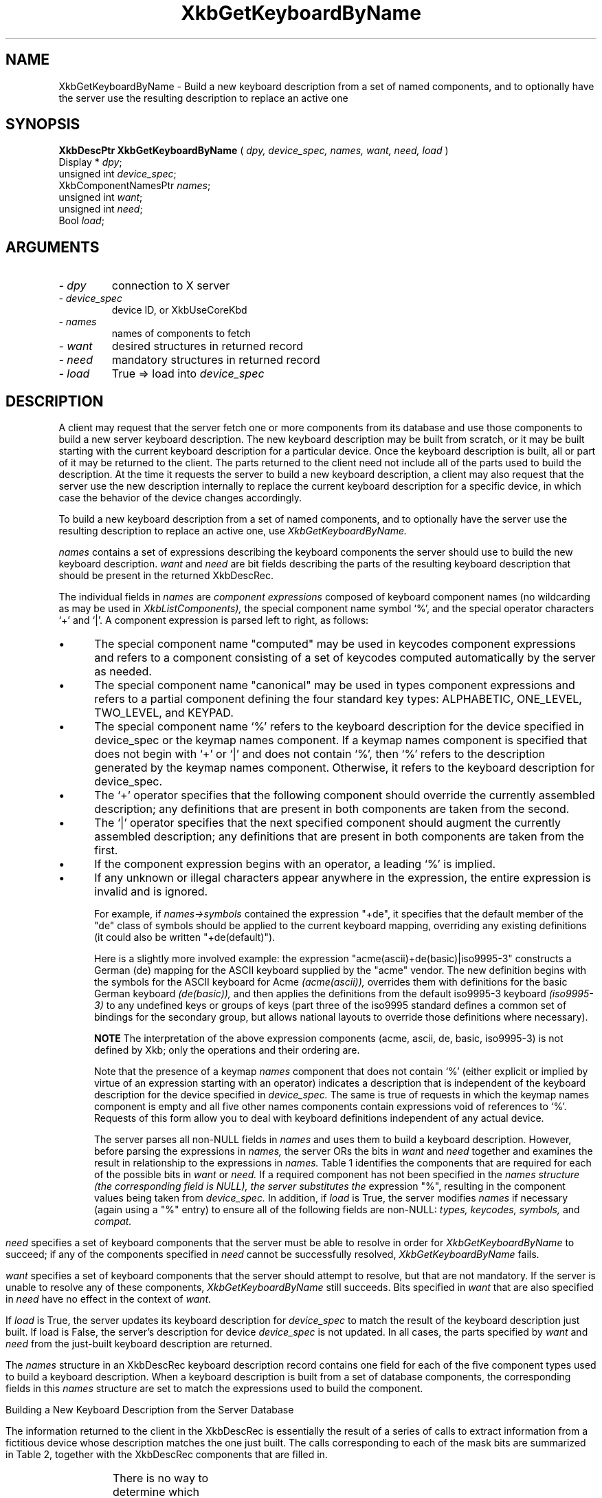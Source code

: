 '\" t
.\" Copyright (c) 1999 - Sun Microsystems, Inc.
.\" All rights reserved.
.\" 
.\" Permission is hereby granted, free of charge, to any person obtaining a
.\" copy of this software and associated documentation files (the
.\" "Software"), to deal in the Software without restriction, including
.\" without limitation the rights to use, copy, modify, merge, publish,
.\" distribute, and/or sell copies of the Software, and to permit persons
.\" to whom the Software is furnished to do so, provided that the above
.\" copyright notice(s) and this permission notice appear in all copies of
.\" the Software and that both the above copyright notice(s) and this
.\" permission notice appear in supporting documentation.
.\" 
.\" THE SOFTWARE IS PROVIDED "AS IS", WITHOUT WARRANTY OF ANY KIND, EXPRESS
.\" OR IMPLIED, INCLUDING BUT NOT LIMITED TO THE WARRANTIES OF
.\" MERCHANTABILITY, FITNESS FOR A PARTICULAR PURPOSE AND NONINFRINGEMENT
.\" OF THIRD PARTY RIGHTS. IN NO EVENT SHALL THE COPYRIGHT HOLDER OR
.\" HOLDERS INCLUDED IN THIS NOTICE BE LIABLE FOR ANY CLAIM, OR ANY SPECIAL
.\" INDIRECT OR CONSEQUENTIAL DAMAGES, OR ANY DAMAGES WHATSOEVER RESULTING
.\" FROM LOSS OF USE, DATA OR PROFITS, WHETHER IN AN ACTION OF CONTRACT,
.\" NEGLIGENCE OR OTHER TORTIOUS ACTION, ARISING OUT OF OR IN CONNECTION
.\" WITH THE USE OR PERFORMANCE OF THIS SOFTWARE.
.\" 
.\" Except as contained in this notice, the name of a copyright holder
.\" shall not be used in advertising or otherwise to promote the sale, use
.\" or other dealings in this Software without prior written authorization
.\" of the copyright holder.
.\"
.TH XkbGetKeyboardByName __libmansuffix__ __xorgversion__ "XKB FUNCTIONS"
.SH NAME
XkbGetKeyboardByName \- Build a new keyboard description from a set of named 
components, and to optionally have the server use the resulting description to 
replace an active one
.SH SYNOPSIS
.B XkbDescPtr XkbGetKeyboardByName
(
.I dpy,
.I device_spec,
.I names,
.I want,
.I need,
.I load
)
.br
      Display * \fIdpy\fP\^;
.br
      unsigned int \fIdevice_spec\fP\^;
.br
      XkbComponentNamesPtr \fInames\fP\^;
.br
      unsigned int \fIwant\fP\^;
.br
      unsigned int \fIneed\fP\^;
.br
      Bool \fIload\fP\^;
.if n .ti +5n
.if t .ti +.5i
.SH ARGUMENTS
.TP
.I \- dpy
connection to X server
.TP
.I \- device_spec
device ID, or XkbUseCoreKbd
.TP
.I \- names
names of components to fetch
.TP
.I \- want
desired structures in returned record
.TP
.I \- need
mandatory structures in returned record
.TP
.I \- load
True => load into 
.I device_spec
.SH DESCRIPTION
.LP
A client may request that the server fetch one or more components from its 
database and use those components to build a new server keyboard description. 
The new keyboard description may be built from scratch, or it may be built 
starting with the current keyboard description for a particular device. Once the 
keyboard description is built, all or part of it may be returned to the client. 
The parts returned to the client need not include all of the parts used to build 
the description. At the time it requests the server to build a new keyboard 
description, a client may also request that the server use the new description 
internally to replace the current keyboard description for a specific device, in 
which case the behavior of the device changes accordingly.

To build a new keyboard description from a set of named components, and to 
optionally have the server use the resulting description to replace an active 
one, use 
.I XkbGetKeyboardByName.

.I names 
contains a set of expressions describing the keyboard components the 
server should use to build the new keyboard description. 
.I want 
and 
.I need 
are bit fields describing the parts of the resulting keyboard description that 
should be present in the returned XkbDescRec.
 
The individual fields in 
.I names 
are 
.I component expressions 
composed of keyboard component names (no wildcarding as may be used in
.I XkbListComponents), 
the special component name symbol `%', and the special operator characters `+' 
and `|'. A component expression is parsed left to right, as follows:

.IP \(bu 5
The special component name "computed" may be used in keycodes component 
expressions and refers to a component consisting of a set of keycodes computed 
automatically by the server as needed.
.IP \(bu 5
The special component name "canonical" may be used in types component 
expressions and refers to a partial component defining the four standard key 
types: ALPHABETIC, ONE_LEVEL, TWO_LEVEL, and KEYPAD.
.IP \(bu 5
The special component name `%' refers to the keyboard description for the device 
specified in device_spec or the keymap names component. If a keymap names 
component is specified that does not begin with `+' or `|' and does not contain 
`%', then `%' refers to the description generated by the keymap names component. 
Otherwise, it refers to the keyboard description for device_spec.
.IP \(bu 5
The `+' operator specifies that the following component should override the 
currently assembled description; any definitions that are present in both 
components are taken from the second.
.IP \(bu 5
The `|' operator specifies that the next specified component should augment the 
currently assembled description; any definitions that are present in both 
components are taken from the first.
.IP \(bu 5
If the component expression begins with an operator, a leading `%' is implied.
.IP \(bu 5
If any unknown or illegal characters appear anywhere in the expression, the 
entire expression is invalid and is ignored.

For example, if 
.I names->symbols 
contained the expression "+de", it specifies that 
the default member of the "de" class of symbols should be applied to the current 
keyboard mapping, overriding any existing definitions (it could also be written 
"+de(default)").

Here is a slightly more involved example: the expression 
"acme(ascii)+de(basic)|iso9995-3" constructs a German (de) mapping for the ASCII 
keyboard supplied by the "acme" vendor. The new definition begins with the 
symbols for the ASCII keyboard for Acme 
.I (acme(ascii)), 
overrides them with definitions for the basic German keyboard 
.I (de(basic)), 
and then applies the definitions from the default iso9995-3 keyboard 
.I (iso9995-3) 
to any undefined keys or groups of keys (part three of the iso9995 standard 
defines a common set of bindings for the secondary group, but allows national 
layouts to override those definitions where necessary). 

.B NOTE 
The interpretation of the above expression components (acme, ascii, de, basic, 
iso9995-3) is not defined by Xkb; only the operations and their ordering are.

Note that the presence of a keymap 
.I names 
component that does not contain `%' (either explicit or implied by virtue of an 
expression starting with an operator) indicates a description that is 
independent of the keyboard description for the device specified in 
.I device_spec. 
The same is true of requests in which the keymap names component is empty and 
all five other names components contain expressions void of references to `%'. 
Requests of this form allow you to deal with keyboard definitions independent of 
any actual device.

The server parses all non-NULL fields in 
.I names 
and uses them to build a keyboard description. However, before parsing the 
expressions in 
.I names, 
the server ORs the bits in 
.I want 
and 
.I need 
together and examines the result in relationship to the expressions in 
.I names. 
Table 1 identifies the components that are required for each of the possible 
bits in 
.I want 
or 
.I need. 
If a required component has not been specified in the 
.I names structure (the corresponding field is NULL), the server substitutes the 
expression "%", resulting in the component values being taken from 
.I device_spec. 
In addition, if 
.I load 
is True, the server modifies 
.I names 
if necessary (again using a "%" entry) to ensure all of the following fields are 
non-NULL: 
.I types, keycodes, symbols, 
and 
.I compat.
.bp
.TS
c s s
l l l. 
Table 1 Want and Need Mask Bits and Required Names Components
_
want or need mask bit	Required names Components	value
_
XkbGBN_TypesMask	Types	(1L<<0)
XkbGBN_CompatMapMask	Compat	(1L<<1)
XkbGBN_ClientSymbolsMask	Types + Symbols + Keycodes	(1L<<2)
XkbGBN_ServerSymbolsMask	Types + Symbols + Keycodes	(1L<<3)
XkbGBN_SymbolsMask	Symbols	(1L<<1)
XkbGBN_IndicatorMapMask	Compat	(1L<<4)
XkbGBN_KeyNamesMask	Keycodes	(1L<<5)
XkbGBN_GeometryMask	Geometry	(1L<<6)
XkbGBN_OtherNamesMask	Types + Symbols + Keycodes + Compat + Geometry	(1L<<7)
XkbGBN_AllComponentsMask		(0xff)
.TE

.I need 
specifies a set of keyboard components that the server must be able to 
resolve in order for 
.I XkbGetKeyboardByName 
to succeed; if any of the components specified in 
.I need 
cannot be successfully resolved, 
.I XkbGetKeyboardByName 
fails.

.I want 
specifies a set of keyboard components that the server should attempt to 
resolve, but that are not mandatory. If the server is unable to resolve any of 
these components, 
.I XkbGetKeyboardByName 
still succeeds. Bits specified in 
.I want 
that are also specified in 
.I need 
have no effect in the context of 
.I want.

If 
.I load 
is True, the server updates its keyboard description for 
.I device_spec 
to match the result of the keyboard description just built. If load is False, 
the 
server's description for device 
.I device_spec 
is not updated. In all cases, the parts specified by 
.I want 
and 
.I need 
from the just-built keyboard description are returned.

The 
.I names 
structure in an XkbDescRec keyboard description record contains one field for 
each of the five component types used to build a keyboard description. When a 
keyboard description is built from a set of database components, the 
corresponding fields in this 
.I names 
structure are set to match the expressions used to build the component. 

Building a New Keyboard Description from the Server Database

The information returned to the client in the XkbDescRec is essentially the 
result of a series of calls to extract information from a fictitious device 
whose description matches the one just built. The calls corresponding to each of 
the mask bits are summarized in Table 2, together with the XkbDescRec 
components that are filled in.

.TS
c s s
l l l.
Table 2 XkbDescRec Components Returned for Values of Want & Needs
_
Request (want+need)	Fills in Xkb components	Equivalent Function Call
_
XkbGBN_TypesMask	map.types	XkbGetUpdatedMap(dpy, XkbTypesMask, Xkb)
XkbGBN_ServerSymbolsMask	server	XkbGetUpdatedMap(dpy, 
XkbAllClientInfoMask, Xkb)
XkbGBN_ClientSymbolsMask	map, including map.types	
XkbGetUpdatedMap(dpy, XkbAllServerInfoMask, Xkb)
XkbGBN_IndicatorMaps	indicators	XkbGetIndicatorMap(dpy, 
XkbAllIndicators, Xkb)
XkbGBN_CompatMapMask	compat	XkbGetCompatMap(dpy, XkbAllCompatMask, Xkb)
XkbGBN_GeometryMask	geom	XkbGetGeometry(dpy, Xkb)
XkbGBN_KeyNamesMask	names.keys	XkbGetNames(dpy, XkbKeyNamesMask |
	names.key_aliases	XkbKeyAliasesMask, Xkb)
XkbGBN_OtherNamesMask	names.keycodes	XkbGetNames(dpy, XkbAllNamesMask &	
	names.geometry	~(XkbKeyNamesMask | XkbKeyAliasesMask),
	names.symbols	Xkb)
	names.types
	map.types[*].lvl_names[*]
	names.compat
	names.vmods
	names.indicators
	names.groups
	names.radio_groups
	names.phys_symbols
.TE

There is no way to determine which components specified in 
.I want 
(but not in 
.I need) 
were actually fetched, other than breaking the call into successive calls to 
.I XkbGetKeyboardByName 
and specifying individual components.

.I XkbGetKeyboardByName 
always sets 
.I min_key_code 
and 
.I max_key_code 
in the returned XkbDescRec structure.

.I XkbGetKeyboardByName 
is synchronous; it sends the request to the server to build a new keyboard 
description and waits for the reply. If successful, the return value is 
non-NULL. 
.I XkbGetKeyboardByName 
generates a BadMatch protocol error if errors are encountered when building the 
keyboard description.
.SH STRUCTURES
.LP
The complete description of an Xkb keyboard is given by an XkbDescRec. The 
component 
structures in the XkbDescRec represent the major Xkb components outlined in 
Figure 1.1.

.nf
typedef struct {
   struct _XDisplay * display;      /* connection to X server */
   unsigned short     flags;        /* private to Xkb, do not modify */
   unsigned short     device_spec;  /* device of interest */
   KeyCode            min_key_code; /* minimum keycode for device */
   KeyCode            max_key_code; /* maximum keycode for device */
   XkbControlsPtr     ctrls;        /* controls */
   XkbServerMapPtr    server;       /* server keymap */
   XkbClientMapPtr    map;          /* client keymap */
   XkbIndicatorPtr    indicators;   /* indicator map */
   XkbNamesPtr        names;        /* names for all components */
   XkbCompatMapPtr    compat;       /* compatibility map */
   XkbGeometryPtr     geom;         /* physical geometry of keyboard */
} XkbDescRec, *XkbDescPtr;

.fi
The 
.I display 
field points to an X display structure. The 
.I flags field is private to the library: modifying 
.I flags 
may yield unpredictable results. The 
.I device_spec 
field specifies the device identifier of the keyboard input device, or 
XkbUseCoreKeyboard, which specifies the core keyboard device. The 
.I min_key_code
and 
.I max_key_code 
fields specify the least and greatest keycode that can be returned by the 
keyboard. 

Each structure component has a corresponding mask bit that is used in function 
calls to 
indicate that the structure should be manipulated in some manner, such as 
allocating it 
or freeing it. These masks and their relationships to the fields in the 
XkbDescRec are 
shown in Table 3.

.TS
c s s
l l l
l l l.
Table 3 Mask Bits for XkbDescRec
_
Mask Bit	XkbDescRec Field	Value
_
XkbControlsMask	ctrls	(1L<<0)
XkbServerMapMask	server	(1L<<1)
XkbIClientMapMask	map	(1L<<2)
XkbIndicatorMapMask	indicators	(1L<<3)
XkbNamesMask	names	(1L<<4)
XkbCompatMapMask	compat	(1L<<5)
XkbGeometryMask	geom	(1L<<6)
XkbAllComponentsMask	All Fields	(0x7f)
.TE
.SH DIAGNOSTICS
.TP 15
.B BadMatch
A compatible version of Xkb was not available in the server or an argument has 
correct type and range, but is otherwise invalid
.SH "SEE ALSO"
.BR XkbListComponents (__libmansuffix__)


